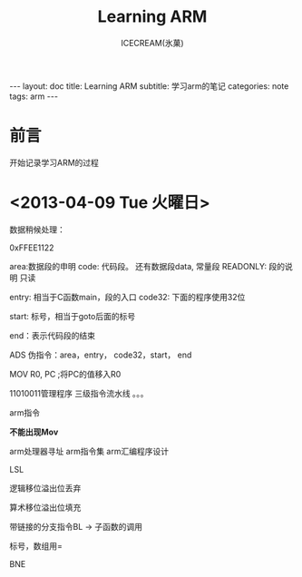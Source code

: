 #+TITLE:Learning ARM
#+AUTHOR:ICECREAM(氷菓)
#+EMAIL:creamidea(AT)gmail.com
#+DESCRIPTION:ICECREAM(氷菓)
#+KEYWORDS:arm
#+OPTIONS:H:4 num:t toc:t \n:nil @:t ::t |:t ^:t f:t TeX:t email:t
#+LINK_HOME: https://creamidea.github.io
#+STYLE:<link rel="stylesheet" type="text/css" href="../css/style.css">
#+INFOJS_OPT: view: showall toc: nil

#+BEGIN_HTML
---
layout: doc
title: Learning ARM
subtitle: 学习arm的笔记 
categories: note
tags: arm
---
#+END_HTML

* 前言
开始记录学习ARM的过程


* <2013-04-09 Tue 火曜日>
数据稍候处理：

0xFFEE1122

area:数据段的申明
code: 代码段。
还有数据段data, 常量段
READONLY: 段的说明 只读

entry: 相当于C函数main，段的入口
code32: 下面的程序使用32位

start: 标号，相当于goto后面的标号

end：表示代码段的结束

ADS
伪指令：area，entry， code32，start， end

MOV R0, PC ;将PC的值移入R0   

11010011管理程序 
三级指令流水线
。。。


arm指令

*不能出现Mov*

arm处理器寻址
arm指令集
arm汇编程序设计

LSL 


逻辑移位溢出位丢弃

算术移位溢出位填充

带链接的分支指令BL -> 子函数的调用

标号，数组用=

BNE

